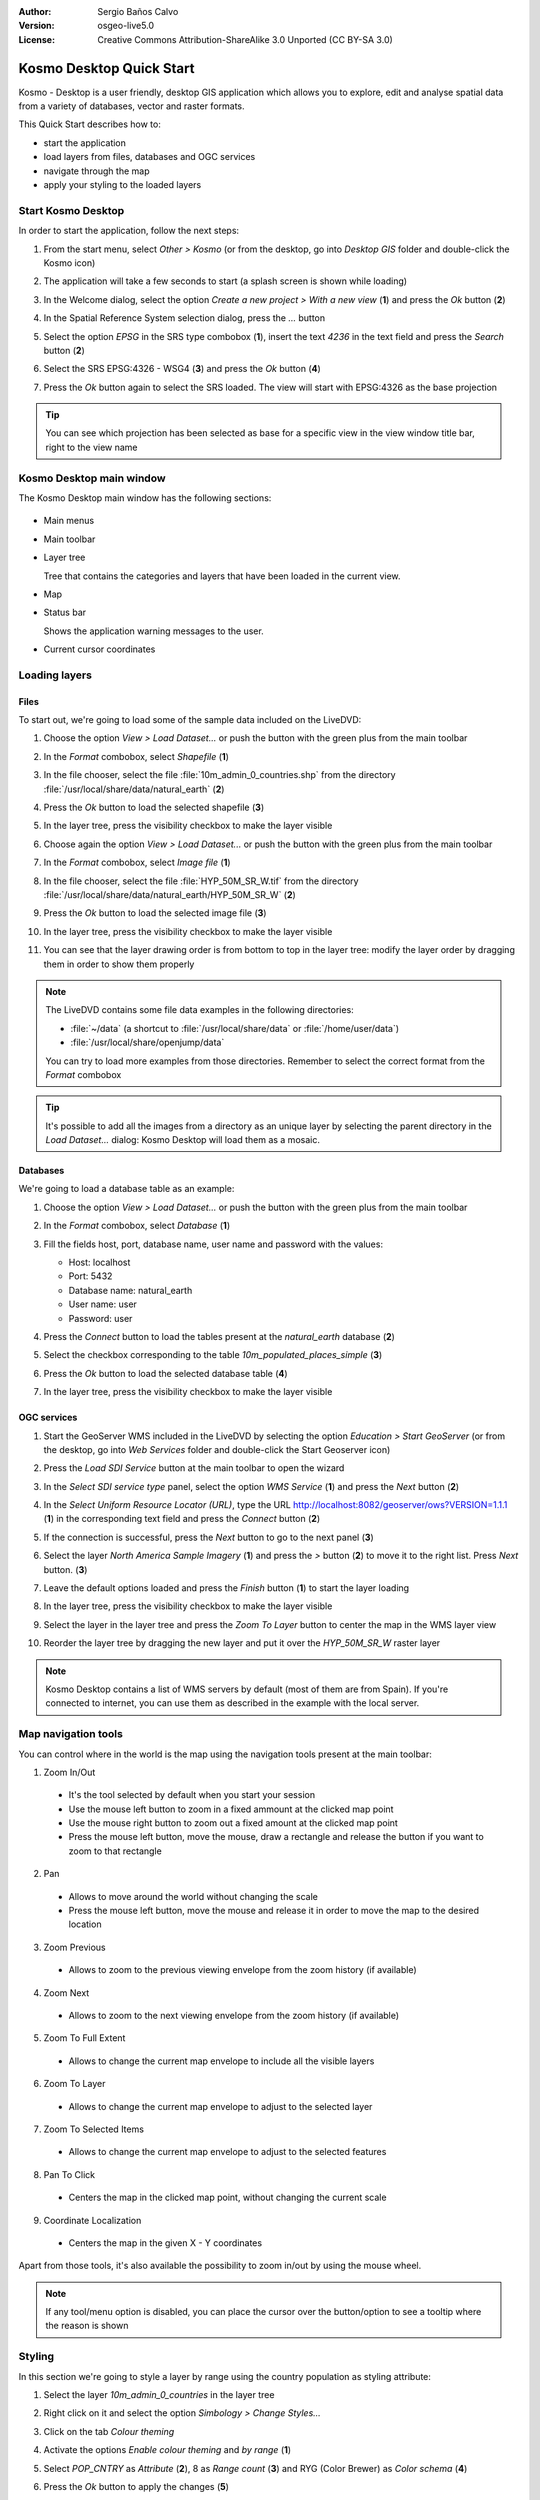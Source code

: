 :Author: Sergio Baños Calvo
:Version: osgeo-live5.0
:License: Creative Commons Attribution-ShareAlike 3.0 Unported  (CC BY-SA 3.0)

.. _kosmo-quickstart:
 
.. image:: ../../images/project_logos/logo-Kosmo.png
  :scale: 100 %
  :alt: project logo
  :align: right
  :target: http://www.opengis.es/index.php?lang=en

*************************
Kosmo Desktop Quick Start 
*************************

Kosmo - Desktop is a user friendly, desktop GIS application which allows you to explore, edit 
and analyse spatial data from a variety of databases, vector and raster formats.

This Quick Start describes how to:

* start the application    
* load layers from files, databases and OGC services
* navigate through the map
* apply your styling to the loaded layers



Start Kosmo Desktop
===================

In order to start the application, follow the next steps:

#. From the start menu, select *Other > Kosmo* (or from the desktop, go into *Desktop GIS* folder and double-click the Kosmo icon)

#. The application will take a few seconds to start (a splash screen is shown while loading)

   .. image:: ../../images/screenshots/800x600/kosmo_splash_screen.png

#. In the Welcome dialog, select the option *Create a new project > With a new view* (**1**) and press the *Ok* button (**2**)

   .. image:: ../../images/screenshots/1024x768/kosmo_welcome_dialog.png

#. In the Spatial Reference System selection dialog, press the *...* button

   .. image:: ../../images/screenshots/800x600/kosmo_select_srs.png

#. Select the option *EPSG* in the SRS type combobox (**1**), insert the text `4236` in the text field and press the *Search* button (**2**)

#. Select the SRS EPSG:4326 - WSG4 (**3**) and press the *Ok* button (**4**)

   .. image:: ../../images/screenshots/800x600/kosmo_select_srs_epsg_4236.png

#. Press the *Ok* button again to select the SRS loaded. The view will start with EPSG:4326 as the base projection
    
  
.. tip::
  You can see which projection has been selected as base for a specific view in the view window title bar, right to the view name
  

Kosmo Desktop main window
=========================

The Kosmo Desktop main window has the following sections:

  .. image:: ../../images/screenshots/1024x768/kosmo_main_window.jpg

* Main menus

* Main toolbar

* Layer tree

  Tree that contains the categories and layers that have been loaded in the current view.

* Map  

* Status bar

  Shows the application warning messages to the user.
  
* Current cursor coordinates       



Loading layers
==============

Files
-----

To start out, we're going to load some of the sample data included on the LiveDVD:

#. Choose the option *View > Load Dataset...* or push the button with the green plus from the main toolbar

#. In the *Format* combobox, select *Shapefile* (**1**)

#. In the file chooser, select the file :file:`10m_admin_0_countries.shp` from the directory :file:`/usr/local/share/data/natural_earth` (**2**)

#. Press the *Ok* button to load the selected shapefile (**3**)

   .. image:: ../../images/screenshots/800x600/kosmo_select_shape_file.png

#. In the layer tree, press the visibility checkbox to make the layer visible

#. Choose again the option *View > Load Dataset...* or push the button with the green plus from the main toolbar

#. In the *Format* combobox, select *Image file* (**1**)

#. In the file chooser, select the file :file:`HYP_50M_SR_W.tif` from the directory :file:`/usr/local/share/data/natural_earth/HYP_50M_SR_W` (**2**)

#. Press the *Ok* button to load the selected image file (**3**)

   .. image:: ../../images/screenshots/800x600/kosmo_select_raster_file.png

#. In the layer tree, press the visibility checkbox to make the layer visible

#. You can see that the layer drawing order is from bottom to top in the layer tree: modify the layer order by dragging them in order to show them properly

   .. image:: ../../images/screenshots/1024x768/kosmo_load_file_example.jpg

.. note::
  The LiveDVD contains some file data examples in the following directories:
  
  * :file:`~/data` (a shortcut to :file:`/usr/local/share/data` or :file:`/home/user/data`)
  * :file:`/usr/local/share/openjump/data`
      
  You can try to load more examples from those directories. Remember to select the correct format from the *Format* combobox       

.. tip:: 
  It's possible to add all the images from a directory as an unique layer by selecting the parent directory in the *Load Dataset...* dialog: Kosmo Desktop will load them as a mosaic.


Databases
---------

We're going to load a database table as an example:

#. Choose the option *View > Load Dataset...* or push the button with the green plus from the main toolbar

#. In the *Format* combobox, select *Database* (**1**)

#. Fill the fields host, port, database name, user name and password with the values:

   * Host: localhost
     
   * Port: 5432
    
   * Database name: natural_earth
    
   * User name: user
    
   * Password: user        

#. Press the *Connect* button to load the tables present at the *natural_earth* database (**2**)

#. Select the checkbox corresponding to the table *10m_populated_places_simple* (**3**)

#. Press the *Ok* button to load the selected database table (**4**)

   .. image:: ../../images/screenshots/800x600/kosmo_database_connection.png
  
#. In the layer tree, press the visibility checkbox to make the layer visible

   .. image:: ../../images/screenshots/1024x768/kosmo_load_database_example.jpg


OGC services
------------

#. Start the GeoServer WMS included in the LiveDVD by selecting the option *Education > Start GeoServer* (or from the desktop, go into *Web Services* folder and double-click the Start Geoserver icon)

#. Press the *Load SDI Service* button at the main toolbar to open the wizard

#. In the *Select SDI service type* panel, select the option *WMS Service* (**1**) and press the *Next* button (**2**)

   .. image:: ../../images/screenshots/800x600/kosmo_wms_1.png

#. In the *Select Uniform Resource Locator (URL)*, type the URL http://localhost:8082/geoserver/ows?VERSION=1.1.1 (**1**) in the corresponding text field and press the *Connect* button (**2**)

#. If the connection is successful, press the *Next* button to go to the next panel (**3**)

   .. image:: ../../images/screenshots/800x600/kosmo_wms_2.png

#. Select the layer `North America Sample Imagery` (**1**) and press the *>* button (**2**) to move it to the right list. Press *Next* button. (**3**)

   .. image:: ../../images/screenshots/800x600/kosmo_wms_3.png

#. Leave the default options loaded and press the *Finish* button (**1**) to start the layer loading

   .. image:: ../../images/screenshots/800x600/kosmo_wms_4.png

#. In the layer tree, press the visibility checkbox to make the layer visible

#. Select the layer in the layer tree and press the *Zoom To Layer* button to center the map in the WMS layer view

#. Reorder the layer tree by dragging the new layer and put it over the *HYP_50M_SR_W* raster layer

   .. image:: ../../images/screenshots/1024x768/kosmo_load_wms_results.jpg


.. note::
  Kosmo Desktop contains a list of WMS servers by default (most of them are from Spain). 
  If you're connected to internet, you can use them as described in the example with the local server.


Map navigation tools
====================

You can control where in the world is the map using the navigation tools present at the main toolbar:

1. |ZOOM| Zoom In/Out

  .. |ZOOM| image:: ../../images/screenshots/800x600/kosmo_zoom.gif
  
  * It's the tool selected by default when you start your session
  * Use the mouse left button to zoom in a fixed ammount at the clicked map point
  * Use the mouse right button to zoom out a fixed amount at the clicked map point
  * Press the mouse left button, move the mouse, draw a rectangle and release the button if you want to zoom to that rectangle
  
2. |PAN| Pan
  
  .. |PAN| image:: ../../images/screenshots/800x600/kosmo_pan.gif

  * Allows to move around the world without changing the scale
  * Press the mouse left button, move the mouse and release it in order to move the map to the desired location
      
3. |ZOOM_PREV| Zoom Previous

  .. |ZOOM_PREV| image:: ../../images/screenshots/800x600/kosmo_zoom_prev.gif
  
  * Allows to zoom to the previous viewing envelope from the zoom history (if available)
  
4. |ZOOM_NEXT| Zoom Next

  .. |ZOOM_NEXT| image:: ../../images/screenshots/800x600/kosmo_zoom_next.gif
  
  * Allows to zoom to the next viewing envelope from the zoom history (if available)
    
5. |ZOOM_FULL_EXTENT| Zoom To Full Extent

  .. |ZOOM_FULL_EXTENT| image:: ../../images/screenshots/800x600/kosmo_zoom_to_full_extent.gif
  
  * Allows to change the current map envelope to include all the visible layers
  
6. |ZOOM_TO_LAYER| Zoom To Layer

  .. |ZOOM_TO_LAYER| image:: ../../images/screenshots/800x600/kosmo_zoom_to_layer.gif
  
  * Allows to change the current map envelope to adjust to the selected layer
    
7. |ZOOM_TO_SELECTED_ITEMS| Zoom To Selected Items

  .. |ZOOM_TO_SELECTED_ITEMS| image:: ../../images/screenshots/800x600/kosmo_zoom_to_selected_items.gif
  
  * Allows to change the current map envelope to adjust to the selected features
    
8. |PAN_TO_CLICK| Pan To Click

  .. |PAN_TO_CLICK| image:: ../../images/screenshots/800x600/kosmo_pan_to_click.gif
  
  * Centers the map in the clicked map point, without changing the current scale
  
9. |COORDINATE_LOCALIZATION| Coordinate Localization

  .. |COORDINATE_LOCALIZATION| image:: ../../images/screenshots/800x600/kosmo_coordinate_localization.gif
  
  * Centers the map in the given X - Y coordinates

Apart from those tools, it's also available the possibility to zoom in/out by using the mouse wheel.

.. note::
  If any tool/menu option is disabled, you can place the cursor over the button/option to see a tooltip where the reason is shown 



Styling
=======

In this section we're going to style a layer by range using the country population as styling attribute:

#. Select the layer `10m_admin_0_countries` in the layer tree

#. Right click on it and select the option *Simbology > Change Styles...*

#. Click on the tab `Colour theming`

#. Activate the options *Enable colour theming* and *by range* (**1**)

#. Select `POP_CNTRY` as *Attribute* (**2**), 8 as *Range count* (**3**) and RYG (Color Brewer) as *Color schema* (**4**)

#. Press the *Ok* button to apply the changes (**5**)

   .. image:: ../../images/screenshots/800x600/kosmo_basic_style_classification.png

#. The layer will change its style to reflect the changes:

   .. image:: ../../images/screenshots/1024x768/kosmo_styled_layer_by_range.jpg


Things to Try
=============

* Use the advanced style editor (`Symbology > Advanced style editor...`) to create more complex styles

* Use the `Query wizard` to select those features that accomplish a given criteria

* Activate the layer edition mode and use the available tools to edit it

* Generate a set of topology rules for a layer and try to edit it

* Activate the set of extensions that form part of the application and see the new tools that are present


What Next?
==========

There is a set of manuals and videotutorials available at http://www.opengis.es/index.php?lang=en
